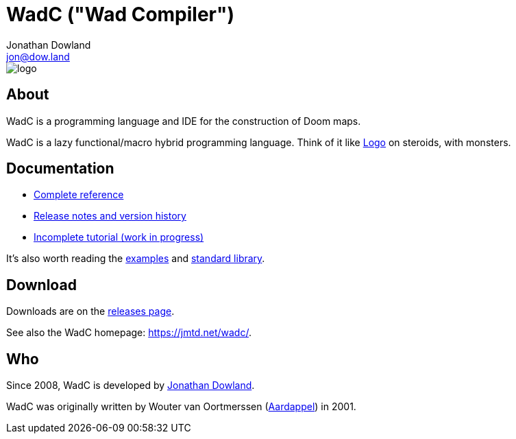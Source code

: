 = WadC ("Wad Compiler")
Jonathan Dowland <jon@dow.land>
:homepage: https://jmtd.net/wadc/

image::logo/logo.png[float="right"]

== About

WadC is a programming language and IDE for the construction of Doom maps.

WadC is a lazy functional/macro hybrid programming language. Think of it
like https://en.wikipedia.org/wiki/Logo_(programming_language)[Logo] on
steroids, with monsters.

== Documentation

 * link:doc/reference.adoc[Complete reference]
 * link:doc/release_notes.adoc[Release notes and version history]
 * link:doc/tutorial.adoc[Incomplete tutorial (work in progress)]

It's also worth reading the link:examples/[examples] and
link:include/[standard library].

== Download

Downloads are on the https://github.com/jmtd/wadc/releases[releases page].

See also the WadC homepage: <https://jmtd.net/wadc/>.

== Who

Since 2008, WadC is developed by link:https://jmtd.net[Jonathan Dowland].

WadC was originally written by Wouter van Oortmerssen
(link:http://strlen.com/wadc/[Aardappel]) in 2001.
